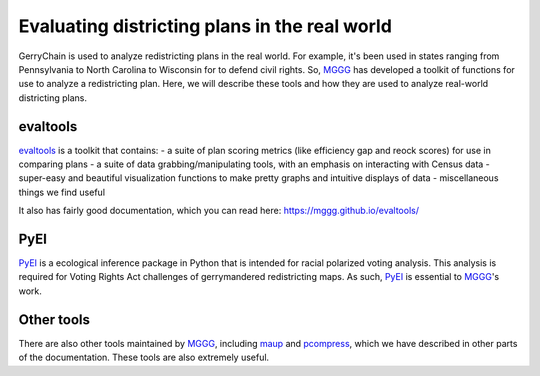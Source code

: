 ==============================================
Evaluating districting plans in the real world
==============================================

GerryChain is used to analyze redistricting plans in the real world. For example, it's been used in states ranging from Pennsylvania to North Carolina to Wisconsin for to defend civil rights. So, `MGGG`_ has developed a toolkit of functions for use to analyze a redistricting plan. Here, we will describe these tools and how they are used to analyze real-world districting plans.


evaltools
---------
`evaltools`_ is a toolkit that contains:
- a suite of plan scoring metrics (like efficiency gap and reock scores) for use in comparing plans
- a suite of data grabbing/manipulating tools, with an emphasis on interacting with Census data
- super-easy and beautiful visualization functions to make pretty graphs and intuitive displays of data
- miscellaneous things we find useful

It also has fairly good documentation, which you can read here: https://mggg.github.io/evaltools/

PyEI
----
`PyEI`_ is a ecological inference package in Python that is intended for racial polarized voting analysis. This analysis is required for Voting Rights Act challenges of gerrymandered redistricting maps. As such, `PyEI`_ is essential to `MGGG`_'s work.


Other tools
-----------
There are also other tools maintained by `MGGG`_, including `maup`_ and `pcompress`_, which we have described in other parts of the documentation. These tools are also extremely useful.


.. _`MGGG`: https://mggg.org
.. _`evaltools`: https://github.com/mggg/evaltools
.. _`PyEI`: https://github.com/mggg/ecological-inference
.. _`maup`: https://github.com/mggg/maup
.. _`pcompress`: https://github.com/mggg/pcompress
